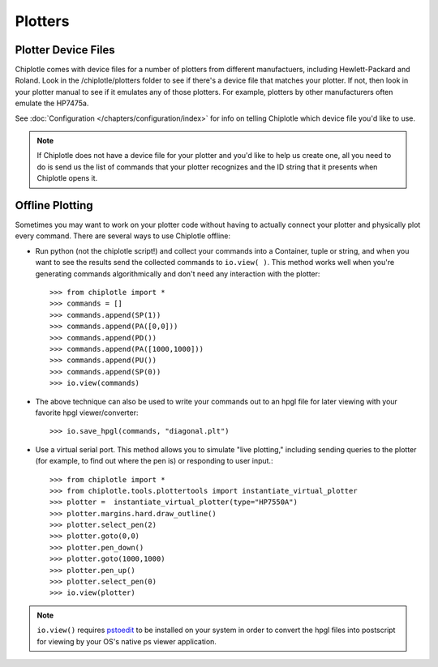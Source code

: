 Plotters
========


Plotter Device Files
---------------------------------------

Chiplotle comes with device files for a number of plotters from different manufactuers,
including Hewlett-Packard and Roland. Look in the /chiplotle/plotters folder to see if 
there's a device file that matches your plotter. If not, then look in your plotter manual
to see if it emulates any of those plotters. For example, plotters by other 
manufacturers often emulate the HP7475a. 

See :doc:`Configuration </chapters/configuration/index>` for info on telling Chiplotle which device file you'd like to use. 

.. note:: If Chiplotle does not have a device file for your plotter and you'd like to help us create one, all you need to do is send us the list of commands that your plotter recognizes and the ID string that it presents when Chiplotle opens it. 


Offline Plotting
---------------------------------------

Sometimes you may want to work on your plotter code without having to actually connect your plotter and physically plot every command. There are several ways to use Chiplotle offline:


* Run python (not the chiplotle script!) and collect your commands into a Container, tuple or string, and when you want to see the results send the collected commands to ``io.view( )``. This method works well when you're generating commands algorithmically and don't need any interaction with the plotter::

   >>> from chiplotle import *
   >>> commands = []
   >>> commands.append(SP(1))
   >>> commands.append(PA([0,0]))
   >>> commands.append(PD())
   >>> commands.append(PA([1000,1000]))
   >>> commands.append(PU())
   >>> commands.append(SP(0))
   >>> io.view(commands)
   
* The above technique can also be used to write your commands out to an hpgl file for later viewing with your favorite hpgl viewer/converter::

   >>> io.save_hpgl(commands, "diagonal.plt")
   
* Use a virtual serial port. This method allows you to simulate "live plotting," including sending queries to the plotter (for example, to find out where the pen is) or responding to user input.::

   >>> from chiplotle import *
   >>> from chiplotle.tools.plottertools import instantiate_virtual_plotter
   >>> plotter =  instantiate_virtual_plotter(type="HP7550A")
   >>> plotter.margins.hard.draw_outline()
   >>> plotter.select_pen(2)
   >>> plotter.goto(0,0)
   >>> plotter.pen_down()
   >>> plotter.goto(1000,1000)
   >>> plotter.pen_up()
   >>> plotter.select_pen(0)
   >>> io.view(plotter)
   
.. note:: ``io.view()`` requires `pstoedit <http://www.pstoedit.net>`_ to be installed on your system in order to convert the hpgl files into postscript for viewing by your OS's native ps viewer application.
